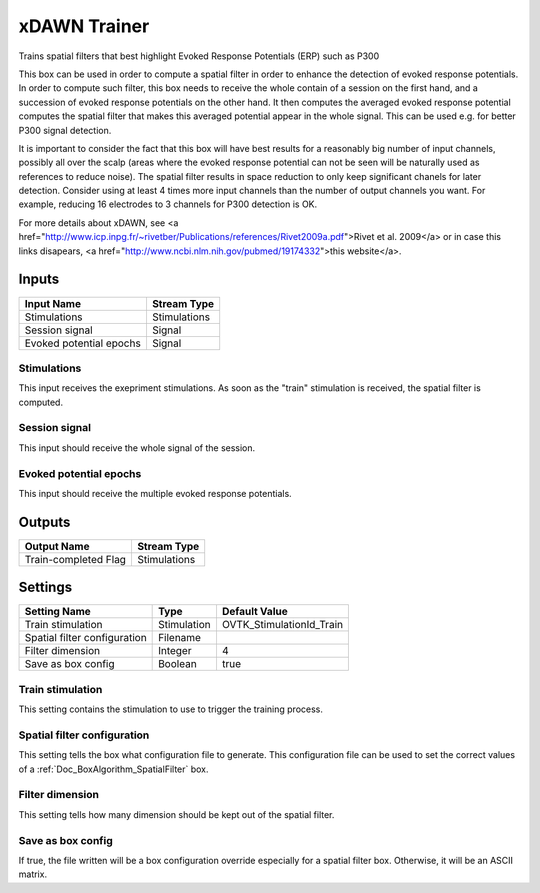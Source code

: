 .. _Doc_BoxAlgorithm_XDAWNTrainer:

xDAWN Trainer
=============


.. image:: images/Doc_BoxAlgorithm_XDAWNTrainer.png

Trains spatial filters that best highlight Evoked Response Potentials (ERP) such as P300

This box can be used in order to compute a spatial filter in order to enhance the
detection of evoked response potentials. In order to compute such filter, this box
needs to receive the whole contain of a session on the first hand, and a succession
of evoked response potentials on the other hand. It then computes the averaged evoked
response potential computes the spatial filter that makes this averaged potential
appear in the whole signal. This can be used e.g. for better P300 signal detection.

It is important to consider the fact that this box will have best results for a
reasonably big number of input channels, possibly all over the scalp (areas where
the evoked response potential can not be seen will be naturally used as references
to reduce noise). The spatial filter results in space reduction to only keep significant
chanels for later detection. Consider using at least 4 times more input channels than
the number of output channels you want. For example, reducing 16 electrodes to 3 channels
for P300 detection is OK.

For more details about xDAWN, see <a href="http://www.icp.inpg.fr/~rivetber/Publications/references/Rivet2009a.pdf">Rivet et al. 2009</a>
or in case this links disapears, <a href="http://www.ncbi.nlm.nih.gov/pubmed/19174332">this website</a>.

Inputs
------

.. csv-table::
   :header: "Input Name", "Stream Type"

   "Stimulations", "Stimulations"
   "Session signal", "Signal"
   "Evoked potential epochs", "Signal"

Stimulations
~~~~~~~~~~~~

This input receives the exepriment stimulations. As soon as the "train"
stimulation is received, the spatial filter is computed.

Session signal
~~~~~~~~~~~~~~

This input should receive the whole signal of the session.

Evoked potential epochs
~~~~~~~~~~~~~~~~~~~~~~~

This input should receive the multiple evoked response potentials.

Outputs
-------

.. csv-table::
   :header: "Output Name", "Stream Type"

   "Train-completed Flag", "Stimulations"

.. _Doc_BoxAlgorithm_XDAWNTrainer_Settings:

Settings
--------

.. csv-table::
   :header: "Setting Name", "Type", "Default Value"

   "Train stimulation", "Stimulation", "OVTK_StimulationId_Train"
   "Spatial filter configuration", "Filename", ""
   "Filter dimension", "Integer", "4"
   "Save as box config", "Boolean", "true"

Train stimulation
~~~~~~~~~~~~~~~~~

This setting contains the stimulation to use to trigger the training process.

Spatial filter configuration
~~~~~~~~~~~~~~~~~~~~~~~~~~~~

This setting tells the box what configuration file to generate. This configuration file can
be used to set the correct values of a :ref:`Doc_BoxAlgorithm_SpatialFilter` box.

Filter dimension
~~~~~~~~~~~~~~~~

This setting tells how many dimension should be kept out of the spatial filter.

Save as box config
~~~~~~~~~~~~~~~~~~

If true, the file written will be a box configuration override especially for a spatial filter box. Otherwise, it will be an ASCII matrix.

